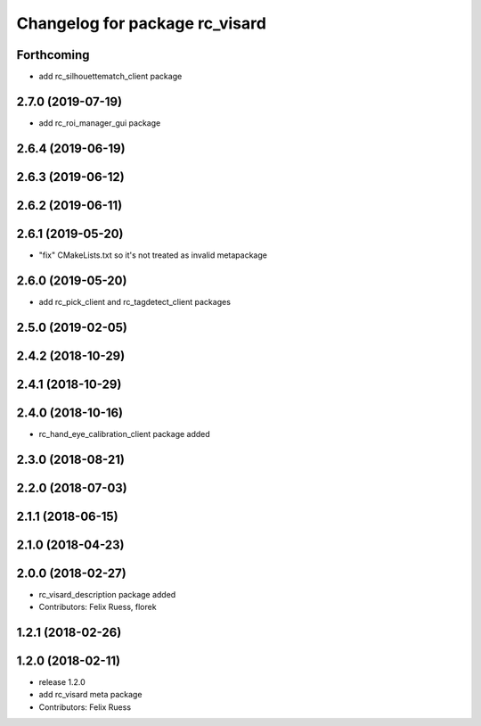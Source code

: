 ^^^^^^^^^^^^^^^^^^^^^^^^^^^^^^^
Changelog for package rc_visard
^^^^^^^^^^^^^^^^^^^^^^^^^^^^^^^

Forthcoming
-----------
* add rc_silhouettematch_client package

2.7.0 (2019-07-19)
------------------
* add rc_roi_manager_gui package

2.6.4 (2019-06-19)
------------------

2.6.3 (2019-06-12)
------------------

2.6.2 (2019-06-11)
------------------

2.6.1 (2019-05-20)
------------------
* "fix" CMakeLists.txt so it's not treated as invalid metapackage

2.6.0 (2019-05-20)
------------------
* add rc_pick_client and rc_tagdetect_client packages

2.5.0 (2019-02-05)
------------------

2.4.2 (2018-10-29)
------------------

2.4.1 (2018-10-29)
------------------

2.4.0 (2018-10-16)
------------------
* rc_hand_eye_calibration_client package added

2.3.0 (2018-08-21)
------------------

2.2.0 (2018-07-03)
------------------

2.1.1 (2018-06-15)
------------------

2.1.0 (2018-04-23)
------------------

2.0.0 (2018-02-27)
------------------
* rc_visard_description package added
* Contributors: Felix Ruess, florek

1.2.1 (2018-02-26)
------------------

1.2.0 (2018-02-11)
------------------
* release 1.2.0
* add rc_visard meta package
* Contributors: Felix Ruess
